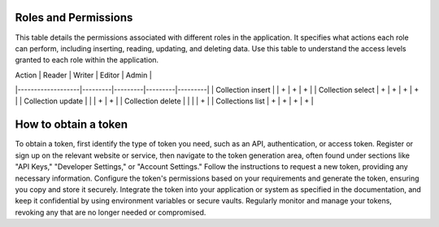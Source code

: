 Roles and Permissions
---------------------

This table details the permissions associated with different roles in
the application. It specifies what actions each role can perform,
including inserting, reading, updating, and deleting data. Use this
table to understand the access levels granted to each role within
the application.

| Action            | Reader  | Writer  | Editor  | Admin   |
|-------------------|---------|---------|---------|---------|
| Collection insert |         | +       | +       | +       |
| Collection select | +       | +       | +       | +       |
| Collection update |         |         | +       | +       |
| Collection delete |         |         |         | +       |
| Collections list  | +       | +       | +       | +       |

How to obtain a token
---------------------

To obtain a token, first identify the type of token you need, such as
an API, authentication, or access token. Register or sign up on the
relevant website or service, then navigate to the token generation area,
often found under sections like "API Keys," "Developer Settings," or
"Account Settings." Follow the instructions to request a new token,
providing any necessary information. Configure the token's permissions
based on your requirements and generate the token, ensuring you copy and
store it securely. Integrate the token into your application or system
as specified in the documentation, and keep it confidential by using
environment variables or secure vaults. Regularly monitor and manage
your tokens, revoking any that are no longer needed or compromised.
